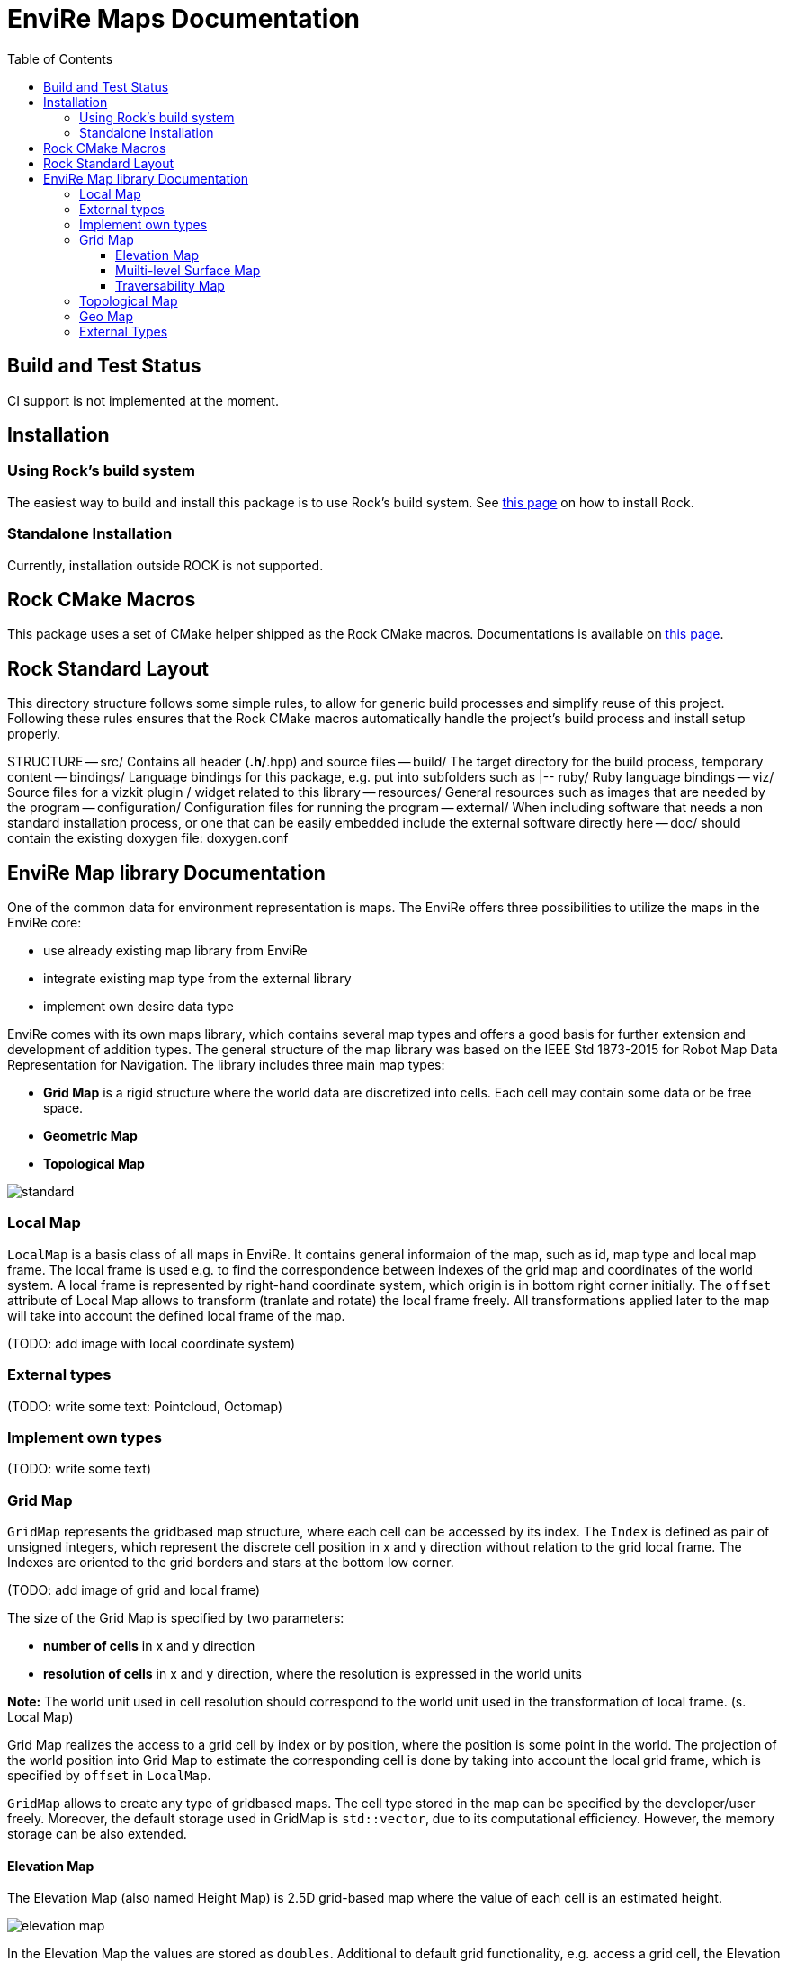 = EnviRe Maps Documentation
:toc: macro
:toclevels: 5

toc::[]

== Build and Test Status
CI support is not implemented at the moment.
//[link=https://circleci.com/gh/envire/envire-envire_core]
//image::https://circleci.com/gh/envire/envire-envire_core.svg?style=svg[Build Status]

== Installation
=== Using Rock's build system
The easiest way to build and install this package is to use Rock's build system.
See http://rock-robotics.org/documentation/installation.html[this page]
on how to install Rock.

=== Standalone Installation
Currently, installation outside ROCK is not supported.

== Rock CMake Macros
This package uses a set of CMake helper shipped as the Rock CMake macros.
Documentations is available on http://rock-robotics.org/documentation/packages/cmake_macros.html[this page].

== Rock Standard Layout
This directory structure follows some simple rules, to allow for generic build
processes and simplify reuse of this project. Following these rules ensures that
the Rock CMake macros automatically handle the project's build process and
install setup properly.

STRUCTURE
-- src/
	Contains all header (*.h/*.hpp) and source files
-- build/
	The target directory for the build process, temporary content
-- bindings/
	Language bindings for this package, e.g. put into subfolders such as
   |-- ruby/
        Ruby language bindings
-- viz/
        Source files for a vizkit plugin / widget related to this library
-- resources/
	General resources such as images that are needed by the program
-- configuration/
	Configuration files for running the program
-- external/
	When including software that needs a non standard installation process, or one that can be
	easily embedded include the external software directly here
-- doc/
	should contain the existing doxygen file: doxygen.conf


== EnviRe Map library Documentation

One of the common data for environment representation is maps.
The EnviRe offers three possibilities to utilize the maps in the EnviRe core:

* use already existing map library from EnviRe
* integrate existing map type from the external library
* implement own desire data type

EnviRe comes with its own maps library, which contains several map types and offers a good basis for further extension and development of addition types. The general structure of the map library was based on the IEEE Std 1873-2015 for Robot Map Data Representation for Navigation.
The library includes three main map types:

* **Grid Map** is a rigid structure where the world data are discretized into cells. Each cell may contain some data or be free space.
* **Geometric Map**
* **Topological Map**

image::https://raw.githubusercontent.com/envire/envire.github.io/master/images/docs/maps/envire_maps_standard.png[standard]


=== Local Map

``LocalMap`` is a basis class of all maps in EnviRe. It contains general informaion of the map, such as
id, map type and local map frame. The local frame is used e.g. to find the correspondence between indexes of the grid map and coordinates of the world system. A local frame is represented by right-hand coordinate system, which origin is in bottom right corner initially. The ``offset`` attribute of Local Map allows to transform (tranlate and rotate) the local frame freely. All transformations applied later to the map will take into account the defined local frame of the map.

(TODO: add image with local coordinate system)

=== External types

(TODO: write some text: Pointcloud, Octomap)

=== Implement own types

(TODO: write some text)

=== Grid Map
``GridMap`` represents the gridbased map structure, where each cell can be accessed by its index.
The ``Index`` is defined as pair of unsigned integers, which represent the discrete cell position in x and y direction
without relation to the grid local frame. The Indexes are oriented to the grid borders and stars at the bottom low corner.

(TODO: add image of grid and local frame)

The size of the Grid Map is specified by two parameters:

* **number of cells** in x and y direction
* **resolution of cells** in x and y direction, where the resolution is expressed in the world units

**Note:** The world unit used in cell resolution should correspond to the world unit used in the transformation of local frame. (s. Local Map)

Grid Map realizes the access to a grid cell by index or by position, where the position is some point in the world.
The projection of the world position into Grid Map to estimate the corresponding cell is done by taking into account the local grid frame, which is specified by ``offset`` in ``LocalMap``.

``GridMap`` allows to create any type of gridbased maps. The cell type stored
in the map can be specified by the developer/user freely. Moreover, the default storage used in GridMap is ``std::vector``, due to its computational efficiency. However, the memory storage can be also extended.

==== Elevation Map
The Elevation Map (also named Height Map) is 2.5D grid-based map where the value of each cell is an estimated height.

image::https://raw.githubusercontent.com/envire/envire.github.io/master/images/docs/maps/elevation_map.png[elevation map]

In the Elevation Map the values are stored as ``doubles``. Additional to default grid functionality, e.g. access a grid cell, the Elevation Map offers follower functions:

* calculate normal of the cell ``getNormal()``
* calculate mean elevation of the cell ``getMeanElevation()``

In both cases the calculation is down over 3x3 neighbourhood of the cell.

(TODO: operation for the projection)

==== Muilti-level Surface Map
EnviRe's Multi-Level Surface Maps are based on
http://elib.suub.uni-bremen.de/edocs/00103537-1.pdf[[Schwendner, 2013, §2.1.2]]
which itself is based on work by http://dx.doi.org/10.1109/IROS.2006.282632[[Triebel et al., 2006]].
The idea is to represent 3D structure by a grid where each grid cell contains a list of surface patches. This can be thought of as a generalization of an elevation map that allows representing multiple levels.

`MLSMap` are a specialization of Multi-Level Grid Maps `MLGrid` which are `GridMap`s of `LevelList`s.
In an `MLSMap` each `LevelList` contains `SurfacePatch`es of a specific type.
At the moment we provide classical MLS maps where each patch is represented by a z-coordinate with uncertainty and an optional height, which we call `MLSMapKalman`. Furthermore, we provide an MLS map where each surface patch accumulates the momenta of all measured points in that cell which can be used to calculate a sloped plane fitting best to the given measurement. We call the latter `MLSMapSloped`.

`MLGrid`s are also used to represent 3d traversability maps.

==== Traversability Map

(TODO: write some text about trav maps)

=== Topological Map

(TODO: write some text)

=== Geo Map

(TODO: write some text)

=== External Types

(TODO: write some text)
